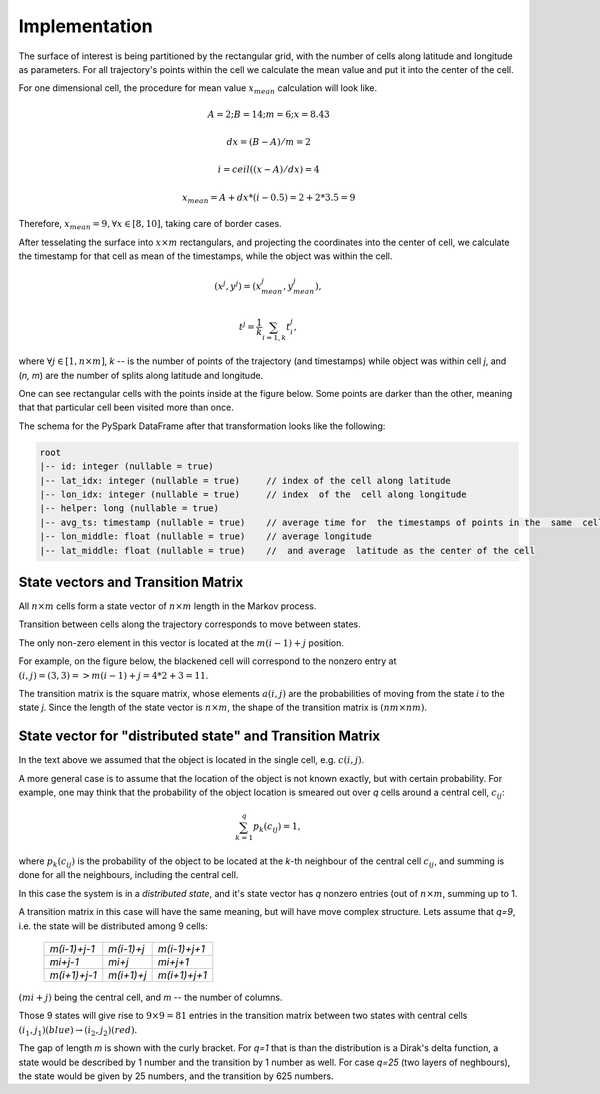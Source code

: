 Implementation
==============




The surface of interest is being partitioned by the rectangular grid, with the number of cells  along latitude and longitude as parameters.
For all trajectory's points within the cell  we calculate the mean value and put it into  the center of the cell.

For one dimensional cell, the procedure for mean value :math:`x_{mean}` calculation will look like.

.. math::
    A=2; B=14; m=6; x=8.43

    dx = (B - A)/m =2

    i = ceil((x - A) / dx) = 4

    x_{mean}= A + dx * (i - 0.5) = 2+2*3.5=9


..  image:: pics/middlex.png
  :width: 400
  :alt: Alternative text

Therefore,  :math:`x_{mean} = 9, \forall x\in[8,10]`, taking care of border cases.

After tesselating  the surface into :math:`x\times m` rectangulars, and projecting the coordinates into the  center of cell,
we calculate the timestamp for that cell as mean of the timestamps, while the object was within the  cell.

.. math::

    (x^j, y^j) = (x^j_{mean}, y^j_{mean}),

    t^j = \frac{1}{k}\sum_{i=1,k}{t^j_i},



where :math:`\forall j\in[1, n\times m]`,  `k` -- is the number of points of the trajectory
(and timestamps) while object was within cell `j`, and (`n, m`) are the number of
splits along latitude and longitude.


One can see  rectangular cells with the points inside at the figure below. Some points are darker than the other,
meaning that that particular cell  been visited more than once.


..  image:: pics/trajectory_grid.png
  :width: 400
  :alt: Alternative text


The schema for the PySpark DataFrame after that transformation looks like the following:

.. code-block:: console

     root
     |-- id: integer (nullable = true)
     |-- lat_idx: integer (nullable = true)     // index of the cell along latitude
     |-- lon_idx: integer (nullable = true)     // index  of the  cell along longitude
     |-- helper: long (nullable = true)
     |-- avg_ts: timestamp (nullable = true)    // average time for  the timestamps of points in the  same  cell
     |-- lon_middle: float (nullable = true)    // average longitude
     |-- lat_middle: float (nullable = true)    //  and average  latitude as the center of the cell


State vectors and Transition  Matrix
------------------------------------


All :math:`n\times m` cells form a state vector of  :math:`n\times m`  length in the Markov process.

Transition between cells along the trajectory corresponds to   move  between states.

The only non-zero element in this vector  is located at  the :math:`m(i-1) + j` position.

For example, on the figure below, the blackened cell will correspond to the nonzero entry at :math:`(i,j)=(3,3)=>m(i-1) + j = 4*2+3=11`.

..  image:: pics/grid.png
  :width: 400
  :alt: Alternative text



The transition matrix is the square matrix, whose  elements :math:`a(i,j)` are  the probabilities of      moving from the state
`i` to the state `j`. Since the length of the state vector is :math:`n\times m`,  the shape of  the transition matrix  is
:math:`(nm\times nm)`.



State vector for "distributed state" and Transition Matrix
----------------------------------------------------------


In  the text above we assumed that the object  is located in the single cell, e.g. :math:`c(i,j)`.

A more general case is to assume that the location of the object is not known exactly, but with certain probability.
For example, one may think that the probability of the object location is smeared out over  `q` cells around a central cell,
:math:`c_{ij}`:

.. math::

    \sum_{k=1}^{q}p_{k}(c_{ij}) = 1,


where :math:`p_{k}(c_{ij})` is the probability of the object to be located at the `k`-th neighbour of  the central
cell :math:`c_{ij}`, and summing is done for all the neighbours, including  the central  cell.


In  this case the system is in a *distributed state*, and it's state vector has `q` nonzero entries (out of :math:`n\times m`, summing up to 1.

A transition  matrix in this case will have the same meaning, but will have move complex structure.
Lets assume that `q=9`, i.e. the state will be distributed among 9 cells:


    +-------------+------------+------------+
    |`m(i-1)+j-1` | `m(i-1)+j` |`m(i-1)+j+1`|
    +-------------+------------+------------+
    | `mi+j-1`    |  `mi+j`    | `mi+j+1`   |
    +-------------+------------+------------+
    |`m(i+1)+j-1` | `m(i+1)+j` |`m(i+1)+j+1`|
    +-------------+------------+------------+

:math:`(mi + j)` being the central cell, and `m` -- the number  of columns.

Those 9  states will give rise to :math:`9\times 9=81` entries in the transition matrix between two states with central cells
:math:`(i_1, j_1) (blue)\to (i_2, j_2) (red)`.



..  image:: pics/od_distr.png
  :width: 400
  :alt: Alternative text

The gap of length `m` is shown with the curly bracket. For `q=1` that is than the distribution is a Dirak's delta function,
a state would be described by 1 number and the transition by 1 number as well. For case `q=25` (two layers of neghbours),
the state would be given by 25 numbers, and the transition by 625 numbers.
